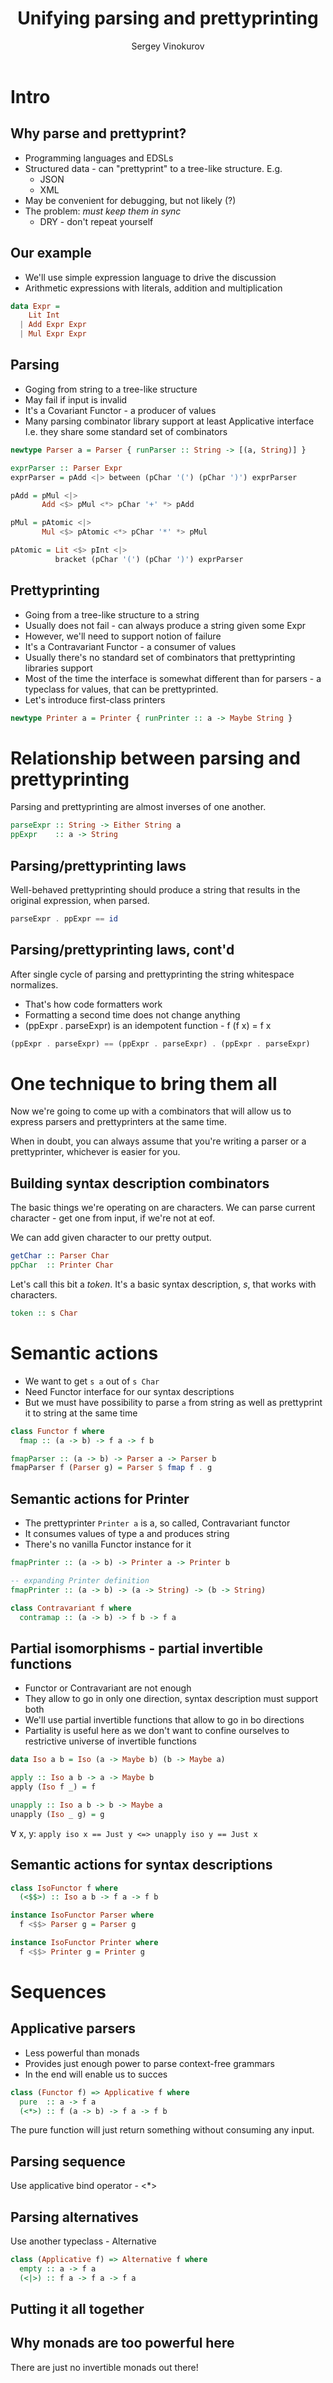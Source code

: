 #+Title: Unifying parsing and prettyprinting
#+Author: Sergey Vinokurov
#+Email: serg.foo@gmail.com

# #+REVEAL_ROOT: http://cdn.jsdelivr.net/reveal.js/3.1.0/

# Heading level, if level <= HLEVEL then slides are arranged horizontally.
#+REVEAL_HLEVEL: 3
#+REVEAL_SLIDE_NUMBER: nil

#+OPTIONS: reveal_center:t reveal_progress:t reveal_history:nil reveal_control:t
#+OPTIONS: reveal_rolling_links:t reveal_keyboard:t reveal_overview:t num:nil
#+OPTIONS: reveal_width:1200 reveal_height:800

# Push each slide change to the browser history
#+OPTIONS: reveal_history:t

#+OPTIONS: toc:1

# #+OPTIONS: reveal_single_file:t

#+REVEAL_TRANS: linear
#+REVEAL_MARGIN: 0.1
#+REVEAL_THEME: white
#+REVEAL_HEAD_PREAMBLE: <meta name="description" content="Unifying parsing and prettyprinting presentation.">
#+REVEAL_POSTAMBLE: <p> Created by sergv. </p>

# #+REVEAL_PLUGINS: (highlight markdown notes)
# #+REVEAL_HIGHLIGHT_CSS: solarized

# #+PROPERTY: session *Haskell* cache yes results output graphics exports both tangle yes

# Babel tangling and reverse links configuration
#+PROPERTY: tangle Talk.hs
#+PROPERTY: comments link
#+PROPERTY: exports code

# insert newline padding in tangled output
#+PROPERTY: padline yes


* Preamble                                                         :noexport:

#+name: module header
#+BEGIN_SRC haskell
module Talk where

#+END_SRC

* Intro

** Why parse and prettyprint?
# #+ATTR_REVEAL: :frag (none none none highlight-red)
   + Programming languages and EDSLs
   + Structured data - can "prettyprint" to a tree-like structure. E.g.
     - JSON
     - XML
   + May be convenient for debugging, but not likely (?)
   + The problem: /must keep them in sync/
     - DRY - don't repeat yourself

** Our example
   - We'll use simple expression language to drive the discussion
   - Arithmetic expressions with literals, addition and multiplication

#+BEGIN_SRC haskell
data Expr =
    Lit Int
  | Add Expr Expr
  | Mul Expr Expr
#+END_SRC

** Parsing
   - Goging from string to a tree-like structure
   - May fail if input is invalid
   - It's a Covariant Functor - a producer of values
   - Many parsing combinator library support at least Applicative interface
     I.e. they share some standard set of combinators

#+BEGIN_SRC haskell
newtype Parser a = Parser { runParser :: String -> [(a, String)] }
#+END_SRC

#+BEGIN_SRC haskell :tangle no
exprParser :: Parser Expr
exprParser = pAdd <|> between (pChar '(') (pChar ')') exprParser

pAdd = pMul <|>
       Add <$> pMul <*> pChar '+' *> pAdd

pMul = pAtomic <|>
       Mul <$> pAtomic <*> pChar '*' *> pMul

pAtomic = Lit <$> pInt <|>
          bracket (pChar '(') (pChar ')') exprParser
#+END_SRC

** Prettyprinting
   - Going from a tree-like structure to a string
   - Usually does not fail - can always produce a string given some Expr
   - However, we'll need to support notion of failure
   - It's a Contravariant Functor - a consumer of values
   - Usually there's no standard set of combinators that prettyprinting libraries support
   - Most of the time the interface is somewhat different than for parsers -
     a typeclass for values, that can be prettyprinted.
   - Let's introduce first-class printers

#+BEGIN_SRC haskell
newtype Printer a = Printer { runPrinter :: a -> Maybe String }
#+END_SRC

* Relationship between parsing and prettyprinting
   Parsing and prettyprinting are almost inverses of one another.

#+name: parsing prettyprinting inverses
#+BEGIN_SRC haskell :tangle no
parseExpr :: String -> Either String a
ppExpr    :: a -> String
#+END_SRC

   [[./img/parsing_prettyprinting_adjoint.png]]

** Parsing/prettyprinting laws
   Well-behaved prettyprinting should produce a string that results in the
   original expression, when parsed.

#+name: parseExpr . ppExpr law
#+BEGIN_SRC haskell :tangle no
parseExpr . ppExpr == id
#+END_SRC

** Parsing/prettyprinting laws, cont'd

   After single cycle of parsing and prettyprinting the string whitespace normalizes.

   - That's how code formatters work
   - Formatting a second time does not change anything
   - (ppExpr . parseExpr) is an idempotent function - f (f x) = f x

#+name: parsing prettyprinting normalization
#+BEGIN_SRC haskell :tangle no
(ppExpr . parseExpr) == (ppExpr . parseExpr) . (ppExpr . parseExpr)
#+END_SRC

* One technique to bring them all
  Now we're going to come up with a combinators that will allow us to express
  parsers and prettyprinters at the same time.

  When in doubt, you can always assume that you're writing a parser or
  a prettyprinter, whichever is easier for you.

  [[./img/one_ring.png]]

** Building syntax description combinators
   The basic things we're operating on are characters. We can parse current
   character - get one from input, if we're not at eof.

   We can add given character to our pretty output.

#+BEGIN_SRC haskell :tangle no
   getChar :: Parser Char
   ppChar  :: Printer Char
#+END_SRC

   Let's call this bit a /token/. It's a basic syntax description, /s/, that
   works with characters.

#+BEGIN_SRC haskell :tangle no
   token :: s Char
#+END_SRC

* Semantic actions
   - We want to get ~s a~ out of ~s Char~
   - Need Functor interface for our syntax descriptions
   - But we must have possibility to parse ~a~ from string as well as prettyprint it to string at the same time

#+BEGIN_SRC haskell :tangle no
class Functor f where
  fmap :: (a -> b) -> f a -> f b
#+END_SRC

#+BEGIN_SRC haskell
fmapParser :: (a -> b) -> Parser a -> Parser b
fmapParser f (Parser g) = Parser $ fmap f . g
#+END_SRC

** Semantic actions for Printer
   - The prettyprinter ~Printer a~ is a, so called, Contravariant functor
   - It consumes values of type a and produces string
   - There's no vanilla Functor instance for it

#+BEGIN_SRC haskell :tangle no
fmapPrinter :: (a -> b) -> Printer a -> Printer b

-- expanding Printer definition
fmapPrinter :: (a -> b) -> (a -> String) -> (b -> String)

class Contravariant f where
  contramap :: (a -> b) -> f b -> f a
#+END_SRC

** Partial isomorphisms - partial invertible functions
   - Functor or Contravariant are not enough
   - They allow to go in only one direction, syntax description must support both
   - We'll use partial invertible functions that allow to go in bo directions
   - Partiality is useful here as we don't want to confine ourselves to restrictive universe of invertible functions

#+BEGIN_SRC haskell
data Iso a b = Iso (a -> Maybe b) (b -> Maybe a)

apply :: Iso a b -> a -> Maybe b
apply (Iso f _) = f

unapply :: Iso a b -> b -> Maybe a
unapply (Iso _ g) = g
#+END_SRC

   $\forall$ x, y: ~apply iso x == Just y <=> unapply iso y == Just x~

** Semantic actions for syntax descriptions

#+BEGIN_SRC haskell
class IsoFunctor f where
  (<$$>) :: Iso a b -> f a -> f b

instance IsoFunctor Parser where
  f <$$> Parser g = Parser g

instance IsoFunctor Printer where
  f <$$> Printer g = Printer g
#+END_SRC

* Sequences
** Applicative parsers

   -  Less powerful than monads
   -  Provides just enough power to parse context-free grammars
   -  In the end will enable us to succes

#+BEGIN_SRC haskell :tangle no
class (Functor f) => Applicative f where
  pure  :: a -> f a
  (<*>) :: f (a -> b) -> f a -> f b
#+END_SRC

   The pure function will just return something without consuming any
   input.

** Parsing sequence

   Use applicative bind operator - <*>

** Parsing alternatives

   Use another typeclass - Alternative

#+BEGIN_SRC haskell :tangle no
class (Applicative f) => Alternative f where
  empty :: a -> f a
  (<|>) :: f a -> f a -> f a
#+END_SRC

** Putting it all together

# #+BEGIN_SRC haskell
# class (Functor f, Applicative f, Alternative f) => Syntax f where
#   char :: Char -> f Char
# #+END_SRC

** Why monads are too powerful here

   There are just no invertible monads out there!
